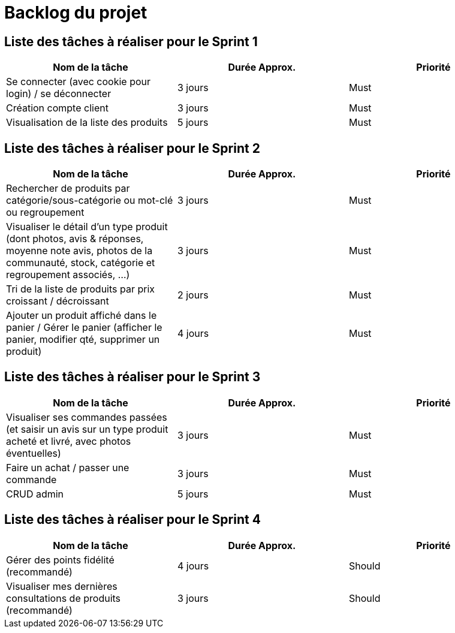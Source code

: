 = Backlog du projet

== Liste des tâches à réaliser pour le Sprint 1

[cols="1,1,1", options="header"]
|===
|Nom de la tâche |Durée Approx. |Priorité

|Se connecter (avec cookie pour login) / se déconnecter
|3 jours
|Must

|Création compte client
|3 jours
|Must

|Visualisation de la liste des produits
|5 jours
|Must
|===

== Liste des tâches à réaliser pour le Sprint 2

[cols="1,1,1", options="header"]
|===
|Nom de la tâche |Durée Approx. |Priorité

|Rechercher de produits par catégorie/sous-catégorie ou mot-clé ou regroupement
|3 jours
|Must

|Visualiser le détail d’un type produit (dont photos, avis & réponses, moyenne note avis, photos de la communauté, stock, catégorie et regroupement associés, …)
|3 jours
|Must

|Tri de la liste de produits par prix croissant / décroissant
|2 jours
|Must

|Ajouter un produit affiché dans le panier / Gérer le panier (afficher le panier, modifier qté, supprimer un produit)
|4 jours
|Must
|===

== Liste des tâches à réaliser pour le Sprint 3

[cols="1,1,1", options="header"]
|===
|Nom de la tâche |Durée Approx. |Priorité

|Visualiser ses commandes passées (et saisir un avis sur un type produit acheté et livré, avec photos éventuelles)
|3 jours
|Must

|Faire un achat / passer une commande
|3 jours
|Must

|CRUD admin
|5 jours
|Must
|===

== Liste des tâches à réaliser pour le Sprint 4

[cols="1,1,1", options="header"]
|===
|Nom de la tâche |Durée Approx. |Priorité

|Gérer des points fidélité (recommandé)
|4 jours
|Should

|Visualiser mes dernières consultations de produits (recommandé)
|3 jours
|Should
|===
